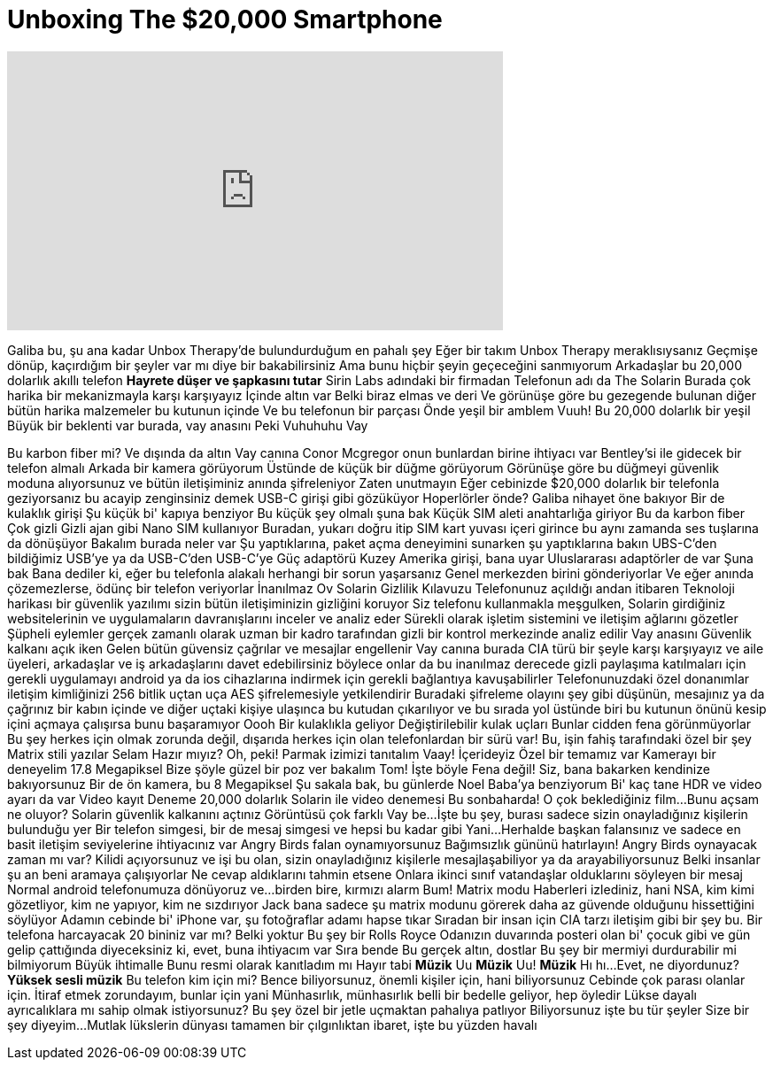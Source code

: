 = Unboxing The $20,000 Smartphone
:published_at: 2016-12-25
:hp-alt-title: Unboxing The $20,000 Smartphone
:hp-image: https://i.ytimg.com/vi/wCfClc8ssOU/maxresdefault.jpg


++++
<iframe width="560" height="315" src="https://www.youtube.com/embed/wCfClc8ssOU?rel=0" frameborder="0" allow="autoplay; encrypted-media" allowfullscreen></iframe>
++++

Galiba bu, şu ana kadar Unbox Therapy'de bulundurduğum
en pahalı şey
Eğer bir takım Unbox Therapy meraklısıysanız
Geçmişe dönüp, kaçırdığım bir şeyler var mı diye bir bakabilirsiniz
Ama bunu hiçbir şeyin geçeceğini sanmıyorum
Arkadaşlar bu 20,000 dolarlık akıllı telefon
*Hayrete düşer ve şapkasını tutar*
Sirin Labs adındaki bir firmadan
Telefonun adı da The Solarin
Burada çok harika bir mekanizmayla karşı karşıyayız
İçinde altın var
Belki biraz elmas ve deri
Ve görünüşe göre bu gezegende bulunan diğer bütün harika malzemeler bu kutunun içinde
Ve bu telefonun bir parçası
Önde yeşil bir amblem
Vuuh!
Bu 20,000 dolarlık bir yeşil
Büyük bir beklenti var burada, vay anasını
Peki
Vuhuhuhu
Vay
 
Bu karbon fiber mi?
Ve dışında da altın
Vay canına
Conor Mcgregor
onun bunlardan birine ihtiyacı var
Bentley'si ile gidecek bir telefon almalı
Arkada bir kamera görüyorum
Üstünde de küçük bir düğme görüyorum
Görünüşe göre bu düğmeyi güvenlik moduna alıyorsunuz ve bütün iletişiminiz anında şifreleniyor
Zaten unutmayın
Eğer cebinizde
$20,000 dolarlık bir telefonla geziyorsanız bu acayip zenginsiniz demek
USB-C girişi gibi gözüküyor
Hoperlörler önde?
Galiba nihayet öne bakıyor
Bir de kulaklık girişi
Şu küçük bi' kapıya benziyor
Bu küçük şey olmalı şuna bak
Küçük SIM aleti anahtarlığa giriyor
Bu da karbon fiber
Çok gizli
 Gizli ajan gibi
Nano SIM kullanıyor
Buradan,
yukarı doğru itip
SIM kart yuvası içeri girince bu aynı zamanda ses tuşlarına da dönüşüyor
Bakalım burada neler var
Şu yaptıklarına,
paket açma deneyimini sunarken şu yaptıklarına bakın
UBS-C'den bildiğimiz USB'ye
ya da USB-C'den USB-C'ye
Güç adaptörü
Kuzey Amerika girişi, bana uyar
Uluslararası adaptörler de var
Şuna bak
Bana dediler ki, eğer bu telefonla alakalı herhangi bir sorun yaşarsanız
Genel merkezden birini gönderiyorlar
Ve eğer anında çözemezlerse, ödünç bir telefon veriyorlar
İnanılmaz
Ov
Solarin Gizlilik Kılavuzu
Telefonunuz açıldığı andan itibaren
Teknoloji harikası bir güvenlik yazılımı sizin bütün iletişiminizin gizliğini koruyor
Siz telefonu kullanmakla meşgulken, Solarin girdiğiniz websitelerinin ve uygulamaların davranışlarını inceler ve analiz eder
Sürekli olarak işletim sistemini ve iletişim ağlarını gözetler
Şüpheli eylemler gerçek zamanlı olarak uzman bir kadro tarafından gizli bir kontrol merkezinde analiz edilir
Vay anasını
Güvenlik kalkanı açık iken
Gelen bütün güvensiz çağrılar ve mesajlar engellenir
Vay canına burada CIA türü bir şeyle karşı karşıyayız
ve aile üyeleri, arkadaşlar ve iş arkadaşlarını davet edebilirsiniz
böylece onlar da bu inanılmaz derecede  gizli paylaşıma katılmaları için gerekli uygulamayı
android ya da ios cihazlarına indirmek için gerekli bağlantıya kavuşabilirler
Telefonunuzdaki özel donanımlar iletişim kimliğinizi 256 bitlik uçtan uça
AES şifrelemesiyle yetkilendirir
Buradaki şifreleme olayını şey gibi düşünün,  mesajınız ya da çağrınız
bir kabın içinde ve diğer uçtaki kişiye ulaşınca
bu kutudan çıkarılıyor ve bu sırada
yol üstünde biri bu kutunun önünü kesip içini açmaya çalışırsa
bunu başaramıyor
Oooh
Bir kulaklıkla geliyor
Değiştirilebilir kulak uçları
Bunlar cidden fena görünmüyorlar
Bu şey herkes için olmak zorunda değil, dışarıda herkes için olan telefonlardan
bir sürü var!
Bu, işin fahiş tarafındaki özel bir şey
Matrix stili yazılar
Selam
Hazır mıyız?
Oh, peki! Parmak izimizi tanıtalım
Vaay!
İçerideyiz
Özel bir temamız var
Kamerayı bir deneyelim
17.8 Megapiksel
Bize şöyle güzel bir poz ver bakalım Tom!
İşte böyle
Fena değil!
Siz,
bana bakarken
kendinize bakıyorsunuz
Bir de ön kamera, bu 8 Megapiksel
Şu sakala bak, bu günlerde Noel Baba'ya benziyorum
Bi' kaç tane HDR ve video ayarı da var
Video kayıt 
Deneme
20,000 dolarlık Solarin ile video denemesi
Bu sonbaharda! O çok beklediğiniz film...
Bunu açsam ne oluyor?
Solarin güvenlik kalkanını açtınız
Görüntüsü çok farklı
Vay be...
İşte bu şey, burası sadece sizin onayladığınız kişilerin bulunduğu yer
Bir telefon simgesi, bir de mesaj simgesi ve hepsi bu kadar gibi
Yani...
Herhalde başkan falansınız ve sadece en basit iletişim seviyelerine ihtiyacınız var
Angry Birds falan oynamıyorsunuz
Bağımsızlık gününü hatırlayın!
Angry Birds oynayacak zaman mı var?
Kilidi açıyorsunuz ve işi bu olan,
sizin onayladığınız kişilerle mesajlaşabiliyor ya da arayabiliyorsunuz
Belki insanlar şu an beni aramaya çalışıyorlar
Ne cevap aldıklarını tahmin etsene
Onlara ikinci sınıf vatandaşlar olduklarını söyleyen bir mesaj
Normal android telefonumuza dönüyoruz ve...
birden bire,
kırmızı alarm
Bum!
Matrix modu
Haberleri izlediniz, hani NSA, kim kimi gözetliyor, kim ne yapıyor, kim ne sızdırıyor
Jack bana sadece şu matrix modunu görerek daha az güvende olduğunu hissettiğini söylüyor
Adamın cebinde bi' iPhone var, şu fotoğraflar adamı hapse tıkar
Sıradan bir insan için CIA tarzı iletişim gibi bir şey bu. Bir telefona harcayacak 20 bininiz var mı? Belki yoktur
Bu şey bir Rolls Royce
Odanızın duvarında posteri olan bi' çocuk gibi
ve gün gelip çattığında diyeceksiniz ki, evet, buna ihtiyacım var
Sıra bende
Bu gerçek altın, dostlar
Bu şey bir mermiyi durdurabilir mi bilmiyorum
Büyük ihtimalle
Bunu resmi olarak kanıtladım mı
Hayır tabi
*Müzik*
Uu
*Müzik*
Uu!
*Müzik*
Hı hı...
Evet, ne diyordunuz?
*Yüksek sesli müzik*
Bu telefon kim için mi?
Bence biliyorsunuz, önemli kişiler için, hani biliyorsunuz
Cebinde çok parası olanlar için. İtiraf etmek zorundayım, bunlar için yani
Münhasırlık, münhasırlık belli bir bedelle geliyor, hep öyledir
Lükse dayalı ayrıcalıklara mı sahip olmak istiyorsunuz? Bu şey özel bir jetle uçmaktan pahalıya patlıyor Biliyorsunuz işte bu tür şeyler
Size bir şey diyeyim...
Mutlak lükslerin dünyası tamamen bir çılgınlıktan ibaret, işte bu yüzden havalı